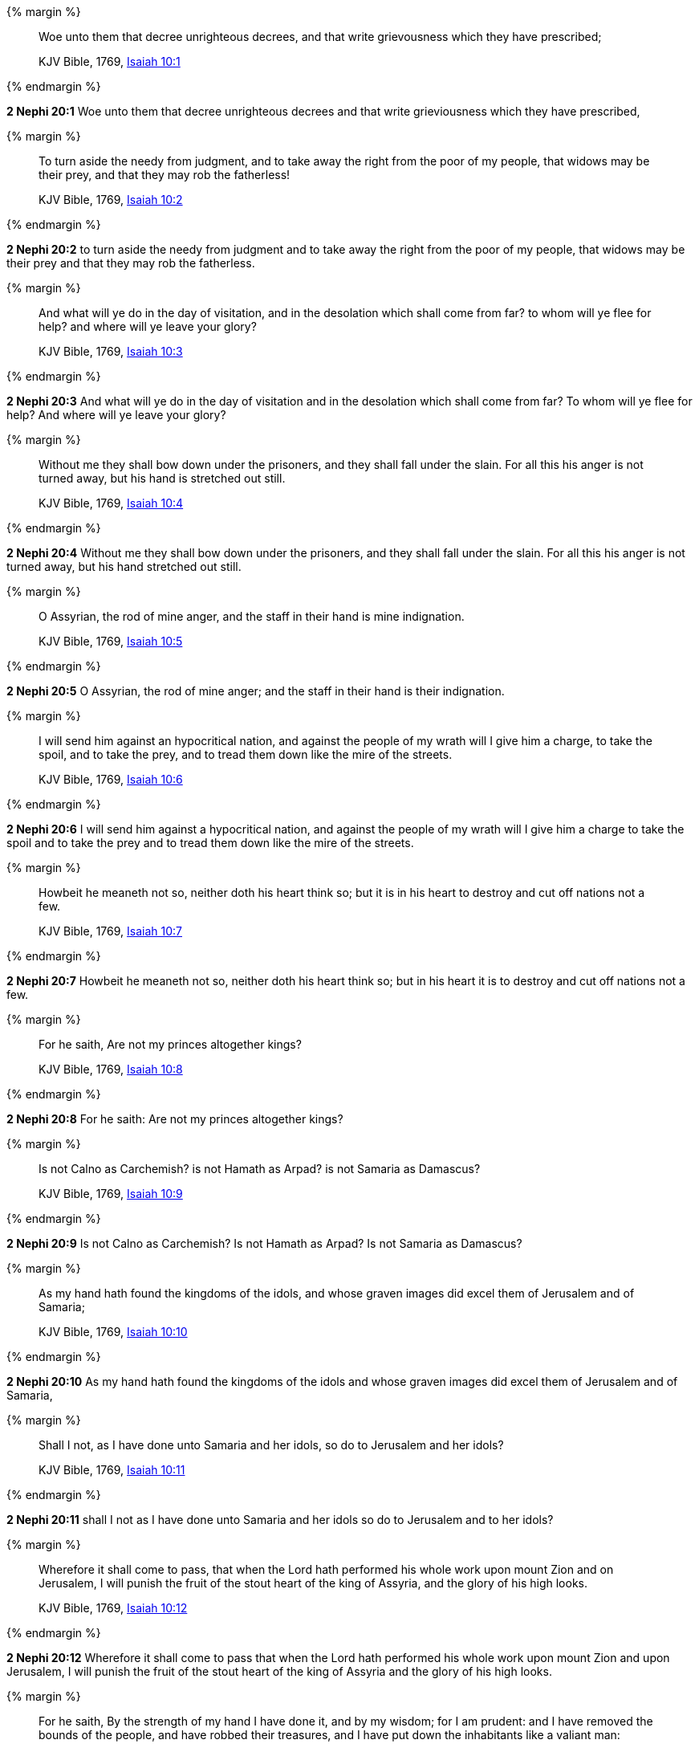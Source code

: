 {% margin %}
____
Woe unto them that decree unrighteous decrees, and that write grievousness which they have prescribed;

KJV Bible, 1769, http://www.kingjamesbibleonline.org/Isaiah-Chapter-10/[Isaiah 10:1]
____
{% endmargin %}


*2 Nephi 20:1* [highlight]#Woe unto them that decree unrighteous decrees and that write grieviousness which they have prescribed,#

{% margin %}
____
To turn aside the needy from judgment, and to take away the right from the poor of my people, that widows may be their prey, and that they may rob the fatherless!

KJV Bible, 1769, http://www.kingjamesbibleonline.org/Isaiah-Chapter-10/[Isaiah 10:2]
____
{% endmargin %}


*2 Nephi 20:2* [highlight]#to turn aside the needy from judgment and to take away the right from the poor of my people, that widows may be their prey and that they may rob the fatherless.#

{% margin %}
____
And what will ye do in the day of visitation, and in the desolation which shall come from far? to whom will ye flee for help? and where will ye leave your glory?

KJV Bible, 1769, http://www.kingjamesbibleonline.org/Isaiah-Chapter-10/[Isaiah 10:3]
____
{% endmargin %}


*2 Nephi 20:3* [highlight]#And what will ye do in the day of visitation and in the desolation which shall come from far? To whom will ye flee for help? And where will ye leave your glory?#

{% margin %}
____
Without me they shall bow down under the prisoners, and they shall fall under the slain. For all this his anger is not turned away, but his hand is stretched out still.

KJV Bible, 1769, http://www.kingjamesbibleonline.org/Isaiah-Chapter-10/[Isaiah 10:4]
____
{% endmargin %}


*2 Nephi 20:4* [highlight]#Without me they shall bow down under the prisoners, and they shall fall under the slain. For all this his anger is not turned away, but his hand stretched out still.#

{% margin %}
____
O Assyrian, the rod of mine anger, and the staff in their hand is mine indignation.

KJV Bible, 1769, http://www.kingjamesbibleonline.org/Isaiah-Chapter-10/[Isaiah 10:5]
____
{% endmargin %}


*2 Nephi 20:5* [highlight]#O Assyrian, the rod of mine anger; and the staff in their hand is their indignation.#

{% margin %}
____
I will send him against an hypocritical nation, and against the people of my wrath will I give him a charge, to take the spoil, and to take the prey, and to tread them down like the mire of the streets.

KJV Bible, 1769, http://www.kingjamesbibleonline.org/Isaiah-Chapter-10/[Isaiah 10:6]
____
{% endmargin %}


*2 Nephi 20:6* [highlight]#I will send him against a hypocritical nation, and against the people of my wrath will I give him a charge to take the spoil and to take the prey and to tread them down like the mire of the streets.#

{% margin %}
____
Howbeit he meaneth not so, neither doth his heart think so; but it is in his heart to destroy and cut off nations not a few.

KJV Bible, 1769, http://www.kingjamesbibleonline.org/Isaiah-Chapter-10/[Isaiah 10:7]
____
{% endmargin %}


*2 Nephi 20:7* [highlight]#Howbeit he meaneth not so, neither doth his heart think so; but in his heart it is to destroy and cut off nations not a few.#

{% margin %}
____
For he saith, Are not my princes altogether kings?

KJV Bible, 1769, http://www.kingjamesbibleonline.org/Isaiah-Chapter-10/[Isaiah 10:8]
____
{% endmargin %}


*2 Nephi 20:8* [highlight]#For he saith: Are not my princes altogether kings?#

{% margin %}
____
Is not Calno as Carchemish? is not Hamath as Arpad? is not Samaria as Damascus?

KJV Bible, 1769, http://www.kingjamesbibleonline.org/Isaiah-Chapter-10/[Isaiah 10:9]
____
{% endmargin %}


*2 Nephi 20:9* [highlight]#Is not Calno as Carchemish? Is not Hamath as Arpad? Is not Samaria as Damascus?#

{% margin %}
____
As my hand hath found the kingdoms of the idols, and whose graven images did excel them of Jerusalem and of Samaria;

KJV Bible, 1769, http://www.kingjamesbibleonline.org/Isaiah-Chapter-10/[Isaiah 10:10]
____
{% endmargin %}


*2 Nephi 20:10* [highlight]#As my hand hath found the kingdoms of the idols and whose graven images did excel them of Jerusalem and of Samaria,#

{% margin %}
____
Shall I not, as I have done unto Samaria and her idols, so do to Jerusalem and her idols?

KJV Bible, 1769, http://www.kingjamesbibleonline.org/Isaiah-Chapter-10/[Isaiah 10:11]
____
{% endmargin %}


*2 Nephi 20:11* [highlight]#shall I not as I have done unto Samaria and her idols so do to Jerusalem and to her idols?#

{% margin %}
____
Wherefore it shall come to pass, that when the Lord hath performed his whole work upon mount Zion and on Jerusalem, I will punish the fruit of the stout heart of the king of Assyria, and the glory of his high looks.

KJV Bible, 1769, http://www.kingjamesbibleonline.org/Isaiah-Chapter-10/[Isaiah 10:12]
____
{% endmargin %}


*2 Nephi 20:12* [highlight]#Wherefore it shall come to pass that when the Lord hath performed his whole work upon mount Zion and upon Jerusalem, I will punish the fruit of the stout heart of the king of Assyria and the glory of his high looks.#

{% margin %}
____
For he saith, By the strength of my hand I have done it, and by my wisdom; for I am prudent: and I have removed the bounds of the people, and have robbed their treasures, and I have put down the inhabitants like a valiant man:

KJV Bible, 1769, http://www.kingjamesbibleonline.org/Isaiah-Chapter-10/[Isaiah 10:13]
____
{% endmargin %}


*2 Nephi 20:13* [highlight]#For he saith: By the strength of my hand and by my wisdom I have done these things, for I am prudent. And I have removed the borders of the people and have robbed their treasures, and I have put down the inhabitants like a valiant man.#

{% margin %}
____
And my hand hath found as a nest the riches of the people: and as one gathereth eggs that are left, have I gathered all the earth; and there was none that moved the wing, or opened the mouth, or peeped.

KJV Bible, 1769, http://www.kingjamesbibleonline.org/Isaiah-Chapter-10/[Isaiah 10:14]
____
{% endmargin %}


*2 Nephi 20:14* [highlight]#And my hand hath found as a nest the riches of the people, and as one gathereth eggs that are left have I gathered all the earth. And there was none that moved the wing or opened the mouth or peeped.#

{% margin %}
____
Shall the axe boast itself against him that heweth therewith? or shall the saw magnify itself against him that shaketh it? as if the rod should shake itself against them that lift it up, or as if the staff should lift up itself, as if it were no wood.

KJV Bible, 1769, http://www.kingjamesbibleonline.org/Isaiah-Chapter-10/[Isaiah 10:15]
____
{% endmargin %}


*2 Nephi 20:15* [highlight]#Shall the ax boast itself against him that heweth therewith? Shall the saw magnify itself against him that shaketh it? As if the rod should shake itself against them that lift it up? Or as if the staff should lift up itself as if it were no wood?#

{% margin %}
____
Therefore shall the Lord, the Lord of hosts, send among his fat ones leanness; and under his glory he shall kindle a burning like the burning of a fire.

KJV Bible, 1769, http://www.kingjamesbibleonline.org/Isaiah-Chapter-10/[Isaiah 10:16]
____
{% endmargin %}


*2 Nephi 20:16* [highlight]#Therefore shall the Lord, the Lord of Hosts, send among his fat ones leanness, and under his glory he shall kindle a burning like the burning of a fire.#

{% margin %}
____
And the light of Israel shall be for a fire, and his Holy One for a flame: and it shall burn and devour his thorns and his briers in one day;

KJV Bible, 1769, http://www.kingjamesbibleonline.org/Isaiah-Chapter-10/[Isaiah 10:17]
____
{% endmargin %}


*2 Nephi 20:17* [highlight]#And the light of Israel shall be for a fire and his Holy One for a flame, and shall burn and shall devour his thorns and his briars in one day,#

{% margin %}
____
And shall consume the glory of his forest, and of his fruitful field, both soul and body: and they shall be as when a standard-bearer fainteth.

KJV Bible, 1769, http://www.kingjamesbibleonline.org/Isaiah-Chapter-10/[Isaiah 10:18]
____
{% endmargin %}


*2 Nephi 20:18* [highlight]#and shall consume the glory of his forest and of his fruitful field, both soul and body. And they shall be as when a standard-bearer fainteth.#

{% margin %}
____
And the rest of the trees of his forest shall be few, that a child may write them.

KJV Bible, 1769, http://www.kingjamesbibleonline.org/Isaiah-Chapter-10/[Isaiah 10:19]
____
{% endmargin %}


*2 Nephi 20:19* [highlight]#And the rest of the trees of his forest shall be few, that a child may write them.#

{% margin %}
____
And it shall come to pass in that day, that the remnant of Israel, and such as are escaped of the house of Jacob, shall no more again stay upon him that smote them; but shall stay upon the LORD, the Holy One of Israel, in truth.

KJV Bible, 1769, http://www.kingjamesbibleonline.org/Isaiah-Chapter-10/[Isaiah 10:20]
____
{% endmargin %}


*2 Nephi 20:20* [highlight]#And it shall come to pass in that day that the remnant of Israel and such as are escaped of the house of Jacob shall no more again stay upon him that smote them, but shall stay upon the Lord, the Holy One of Israel, in truth.#

{% margin %}
____
The remnant shall return, even the remnant of Jacob, unto the mighty God.

KJV Bible, 1769, http://www.kingjamesbibleonline.org/Isaiah-Chapter-10/[Isaiah 10:21]
____
{% endmargin %}


*2 Nephi 20:21* [highlight]#The remnant shall return, yea, even the remnant of Jacob, unto the mighty God.#

{% margin %}
____
For though thy people Israel be as the sand of the sea, yet a remnant of them shall return: the consumption decreed shall overflow with righteousness.

KJV Bible, 1769, http://www.kingjamesbibleonline.org/Isaiah-Chapter-10/[Isaiah 10:22]
____
{% endmargin %}


*2 Nephi 20:22* [highlight]#For though thy people Israel be as the sand of the sea, yet a remnant of them shall return. The consumption decreed shall overflow with righteousness;#

{% margin %}
____
For the Lord GOD of hosts shall make a consumption, even determined, in the midst of all the land.

KJV Bible, 1769, http://www.kingjamesbibleonline.org/Isaiah-Chapter-10/[Isaiah 10:23]
____
{% endmargin %}


*2 Nephi 20:23* [highlight]#for the Lord God of Hosts shall make a consumption, even determined in all the land.#

{% margin %}
____
Therefore thus saith the Lord GOD of hosts, O my people that dwellest in Zion, be not afraid of the Assyrian: he shall smite thee with a rod, and shall lift up his staff against thee, after the manner of Egypt.

KJV Bible, 1769, http://www.kingjamesbibleonline.org/Isaiah-Chapter-10/[Isaiah 10:24]
____
{% endmargin %}


*2 Nephi 20:24* [highlight]#Therefore thus saith the Lord God of Hosts: O my people that dwellest in Zion, be not afraid of the Assyrian. He shall smite thee with a rod and shall lift up his staff against thee after the manner of Egypt.#

{% margin %}
____
For yet a very little while, and the indignation shall cease, and mine anger in their destruction.

KJV Bible, 1769, http://www.kingjamesbibleonline.org/Isaiah-Chapter-10/[Isaiah 10:25]
____
{% endmargin %}


*2 Nephi 20:25* [highlight]#For yet a very little while and the indignation shall cease and mine anger in their destruction.#

{% margin %}
____
And the LORD of hosts shall stir up a scourge for him according to the slaughter of Midian at the rock of Oreb: and as his rod was upon the sea, so shall he lift it up after the manner of Egypt.

KJV Bible, 1769, http://www.kingjamesbibleonline.org/Isaiah-Chapter-10/[Isaiah 10:26]
____
{% endmargin %}


*2 Nephi 20:26* [highlight]#And the Lord of Hosts shall stir up a scourge for him according to the slaughter of Midian at the rock of Oreb. And as his rod was upon the sea, so shall he lift it up after the manner of Egypt.#

{% margin %}
____
And it shall come to pass in that day, that his burden shall be taken away from off thy shoulder, and his yoke from off thy neck, and the yoke shall be destroyed because of the anointing.

KJV Bible, 1769, http://www.kingjamesbibleonline.org/Isaiah-Chapter-10/[Isaiah 10:27]
____
{% endmargin %}


*2 Nephi 20:27* [highlight]#And it shall come to pass in that day that his burden shall be taken away from off thy shoulder and his yoke from off thy neck, and the yoke shall be destroyed because of the anointing.#

{% margin %}
____
He is come to Aiath, he is passed to Migron; at Michmash he hath laid up his carriages:

KJV Bible, 1769, http://www.kingjamesbibleonline.org/Isaiah-Chapter-10/[Isaiah 10:28]
____
{% endmargin %}


*2 Nephi 20:28* [highlight]#He is come to Aiath. He is passed to Migron. At Michmash he hath laid up his carriages.#

{% margin %}
____
They are gone over the passage: they have taken up their lodging at Geba; Ramah is afraid; Gibeah of Saul is fled.

KJV Bible, 1769, http://www.kingjamesbibleonline.org/Isaiah-Chapter-10/[Isaiah 10:29]
____
{% endmargin %}


*2 Nephi 20:29* [highlight]#They are gone over the passage. They have taken up their lodging at Geba. Ramah is afraid. Gibeah of Saul is fled.#

{% margin %}
____
Lift up thy voice, O daughter of Gallim: cause it to be heard unto Laish, O poor Anathoth.

KJV Bible, 1769, http://www.kingjamesbibleonline.org/Isaiah-Chapter-10/[Isaiah 10:30]
____
{% endmargin %}


*2 Nephi 20:30* [highlight]#Lift up the voice, O daughter of Gallim. Cause it to be heard unto Laish, O poor Anathoth.#

{% margin %}
____
Madmenah is removed; the inhabitants of Gebim gather themselves to flee.

KJV Bible, 1769, http://www.kingjamesbibleonline.org/Isaiah-Chapter-10/[Isaiah 10:31]
____
{% endmargin %}


*2 Nephi 20:31* [highlight]#Madmenah is removed. The inhabitants of Gebim gather themselves to flee.#

{% margin %}
____
As yet shall he remain at Nob that day: he shall shake his hand against the mount of the daughter of Zion, the hill of Jerusalem.

KJV Bible, 1769, http://www.kingjamesbibleonline.org/Isaiah-Chapter-10/[Isaiah 10:32]
____
{% endmargin %}


*2 Nephi 20:32* [highlight]#As yet shall he remain at Nob that day. He shall shake his hand against the mount of the daughter of Zion, the hill of Jerusalem.#

{% margin %}
____
Behold, the Lord, the LORD of hosts, shall lop the bough with terror: and the high ones of stature shall be hewn down, and the haughty shall be humbled.

KJV Bible, 1769, http://www.kingjamesbibleonline.org/Isaiah-Chapter-10/[Isaiah 10:33]
____
{% endmargin %}


*2 Nephi 20:33* [highlight]#Behold, the Lord, the Lord of Hosts, shall lop the bough with terror; and the high ones of stature shall be hewn down, and the haughty shall be humbled.#

{% margin %}
____
And he shall cut down the thickets of the forest with iron, and Lebanon shall fall by a mighty one.

KJV Bible, 1769, http://www.kingjamesbibleonline.org/Isaiah-Chapter-10/[Isaiah 10:34]
____
{% endmargin %}


*2 Nephi 20:34* [highlight]#And he shall cut down the thickets of the forests with iron, and Lebanon shall fall by a mighty one.#

